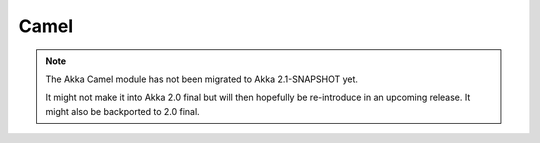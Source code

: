 
.. _camel-module:

#######
 Camel
#######

.. note::
    The Akka Camel module has not been migrated to Akka 2.1-SNAPSHOT yet.

    It might not make it into Akka 2.0 final but will then hopefully be
    re-introduce in an upcoming release. It might also be backported to
    2.0 final.
